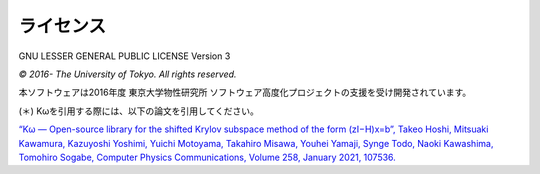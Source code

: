 ライセンス
==========

GNU LESSER GENERAL PUBLIC LICENSE Version 3

*© 2016- The University of Tokyo. All rights reserved.*

本ソフトウェアは2016年度 東京大学物性研究所 ソフトウェア高度化プロジェクトの支援を受け開発されています。


(＊) Kωを引用する際には、以下の論文を引用してください。

`“Kω — Open-source library for the shifted Krylov subspace method of the form (zI−H)x=b”, Takeo Hoshi, Mitsuaki Kawamura, Kazuyoshi Yoshimi, Yuichi Motoyama, Takahiro Misawa, Youhei Yamaji, Synge Todo, Naoki Kawashima, Tomohiro Sogabe, Computer Physics Communications, Volume 258, January 2021, 107536. <https://www.sciencedirect.com/science/article/pii/S0010465520302551>`_

